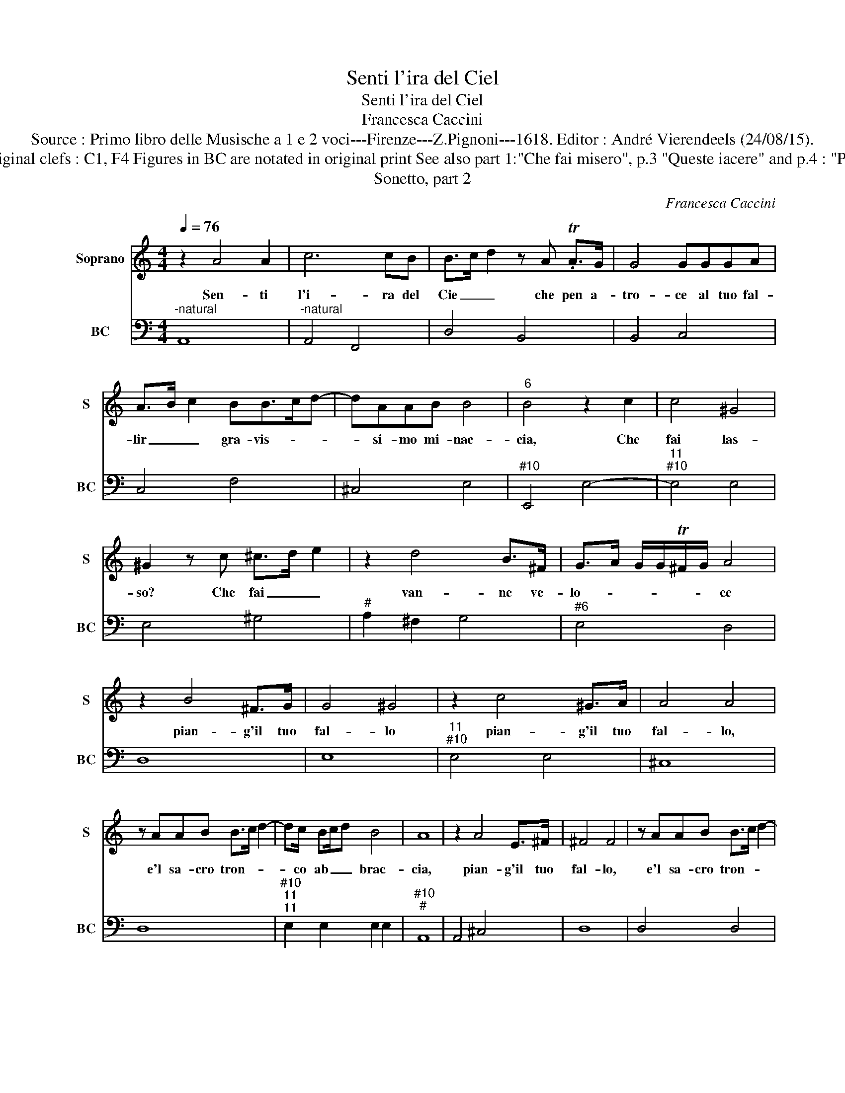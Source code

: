 X:1
T:Senti l'ira del Ciel
T:Senti l'ira del Ciel
T:Francesca Caccini
T:Source : Primo libro delle Musische a 1 e 2 voci---Firenze---Z.Pignoni---1618. Editor : André Vierendeels (24/08/15).
T:Notes : Original clefs : C1, F4 Figures in BC are notated in original print See also part 1:"Che fai misero", p.3 "Queste iacere" and p.4 : "Prendi vita" 
T:Sonetto, part 2 
C:Francesca Caccini
%%score 1 2
L:1/8
Q:1/4=76
M:4/4
K:C
V:1 treble nm="Soprano" snm="S"
V:2 bass nm="BC" snm="BC"
V:1
 z2 A4 A2 | c6 cB | B>c d2 z A .TA>G | G4 GGGA | A>B c2 BB>cd- | dAAB B4 |"^6" B4 z2 c2 | c4 ^G4 | %8
w: Sen- ti|l'i- ra del|Cie _ _ che pen a-|tro- ce al tuo fal-|lir _ _ gra- vis- * *|* si- mo mi- nac-|cia, Che|fai las-|
 ^G2 z c ^c>d e2 | z2 d4 B>^F | G>A G/G/T^F/G/ A4 | z2 B4 ^F>G | G4 ^G4 | z2 c4 ^G>A | A4 A4 | %15
w: so? Che fai _ _|van- ne ve-|lo- * * * * * ce|pian- g'il tuo|fal- lo|pian- g'il tuo|fal- lo,|
 z AAB B>c d2- | dc/ Bc/d B4 | A8 | z2 A4 E>^F | ^F4 F4 | z AAB B>c d2- | %21
w: e'l sa- cro tron- * *|* co ab _ _ brac-|cia,|pian- g'il tuo|fal- lo,|e'l sa- cro tron- * *|
 d z/ c/ B/A/G/F/ E/F/4G/4A/B/ c/d/e- | ed/c/ B/A/G/^F/ ^G/E/F/G/ A/B/c/4B/4c/4A/4 | B8 | A8 |] %25
w: |* co ab- brac- * * * * * * * * * * * * *||cia.|
V:2
"^-natural" A,,8 |"^-natural" A,,4 F,,4 | D,4 B,,4 | B,,4 C,4 | C,4 F,4 | ^C,4 E,4 | %6
"^#10" E,,4 E,4- |"^11""^#10" E,4 E,4 | E,4 ^G,4 |"^#" A,2 ^F,2 G,4 |"^#6" E,4 D,4 | D,8 | E,8 | %13
"^11""^#10" E,4 E,4 | ^C,8 | D,8 |"^#10""^11""^11" E,2 E,2 E,2 E,2 |"^#10""^#" A,,8 | A,,4 ^C,4 | %19
 D,8 | D,4 D,4 |"^6" B,,4 C,4 |"^6""^#10" F,4 E,3 E, |"^10""^11""^#10" E,4 E,4 | A,,8 |] %25

